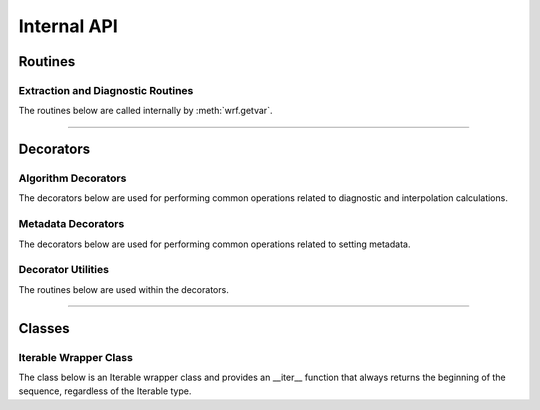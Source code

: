 Internal API
=============

Routines
-------------

Extraction and Diagnostic Routines
^^^^^^^^^^^^^^^^^^^^^^^^^^^^^^^^^^^^

The routines below are called internally by :meth:`wrf.getvar`.

.. autosummary::
   :nosignatures:
   :toctree: ./generated/
   
   wrf.cape.get_2dcape
   wrf.cape.get_3dcape
   wrf.cloudfrac.get_cloudfrac
   wrf.ctt.get_ctt
   wrf.dbz.get_dbz
   wrf.dbz.get_max_dbz
   wrf.dewpoint.get_dp
   wrf.dewpoint.get_dp_2m
   wrf.geoht.get_geopt
   wrf.geoht.get_height
   wrf.helicity.get_srh
   wrf.helicity.get_uh
   wrf.omega.get_omega
   wrf.pressure.get_pressure
   wrf.pressure.get_pressure_hpa
   wrf.pw.get_pw
   wrf.rh.get_rh
   wrf.rh.get_rh_2m
   wrf.slp.get_slp
   wrf.temp.get_theta
   wrf.temp.get_temp
   wrf.temp.get_eth
   wrf.temp.get_tv
   wrf.temp.get_tw
   wrf.temp.get_tk
   wrf.temp.get_tc
   wrf.terrain.get_terrain
   wrf.times.get_times
   wrf.times.get_xtimes
   wrf.uvmet.get_uvmet
   wrf.uvmet.get_uvmet10
   wrf.uvmet.get_uvmet_wspd_wdir
   wrf.uvmet.get_uvmet10_wspd_wdir
   wrf.vorticity.get_avo
   wrf.vorticity.get_pvo
   wrf.wind.get_u_destag
   wrf.wind.get_v_destag
   wrf.wind.get_w_destag
   wrf.wind.get_destag_wspd_wdir
   wrf.wind.get_destag_wspd_wdir10
   
-------------------------

Decorators
----------------


Algorithm Decorators
^^^^^^^^^^^^^^^^^^^^^^^^

The decorators below are used for performing common operations related to  
diagnostic and interpolation calculations.

.. autosummary::
   :nosignatures:
   :toctree: ./generated/

   wrf.decorators.convert_units
   wrf.decorators.left_iteration
   wrf.decorators.cast_type
   wrf.decorators.extract_and_transpose
   wrf.decorators.check_args
   wrf.specialdec.uvmet_left_iter
   wrf.specialdec.cape_left_iter
   wrf.specialdec.cloudfrac_left_iter

  
Metadata Decorators
^^^^^^^^^^^^^^^^^^^^^^

The decorators below are used for performing common operations related to 
setting metadata.

.. autosummary::
   :nosignatures:
   :toctree: ./generated/
   
   wrf.metadecorators.copy_and_set_metadata
   wrf.metadecorators.set_wind_metadata
   wrf.metadecorators.set_cape_metadata
   wrf.metadecorators.set_cloudfrac_metadata
   wrf.metadecorators.set_latlon_metadata
   wrf.metadecorators.set_height_metadata
   wrf.metadecorators.set_interp_metadata
   wrf.metadecorators.set_alg_metadata
   wrf.metadecorators.set_uvmet_alg_metadata
   wrf.metadecorators.set_cape_alg_metadata
   wrf.metadecorators.set_cloudfrac_alg_metadata
   wrf.metadecorators.set_destag_metadata
   
   
Decorator Utilities
^^^^^^^^^^^^^^^^^^^^^^^

The routines below are used within the decorators.

.. autosummary::
   :nosignatures:
   :toctree: ./generated/
   
   wrf.either
   wrf.combine_dims
   wrf.from_var
   wrf.from_args
   wrf.args_to_list
   wrf.arg_location

  
------------------------

Classes
-----------------------
  
Iterable Wrapper Class
^^^^^^^^^^^^^^^^^^^^^^^

The class below is an Iterable wrapper class and provides an __iter__ function 
that always returns the beginning of the sequence, regardless of the 
Iterable type.

.. autosummary::
   :nosignatures:
   :toctree: ./generated/
   
   wrf.IterWrapper
   
   

